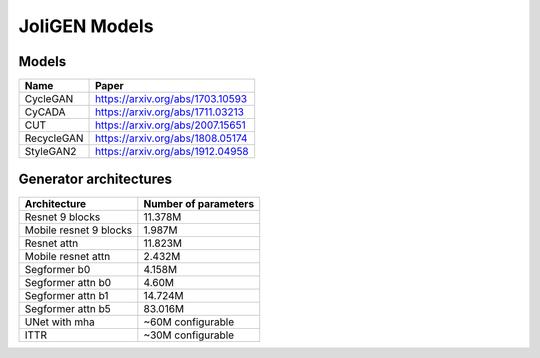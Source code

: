 .. _models:

################
 JoliGEN Models
################

.. _models-types:

********
 Models
********

+------------+----------------------------------+
| Name       | Paper                            |
+============+==================================+
| CycleGAN   | https://arxiv.org/abs/1703.10593 |
+------------+----------------------------------+
| CyCADA     | https://arxiv.org/abs/1711.03213 |
+------------+----------------------------------+
| CUT        | https://arxiv.org/abs/2007.15651 |
+------------+----------------------------------+
| RecycleGAN | https://arxiv.org/abs/1808.05174 |
+------------+----------------------------------+
| StyleGAN2  | https://arxiv.org/abs/1912.04958 |
+------------+----------------------------------+

.. _models-architectures:

*************************
 Generator architectures
*************************

+------------------------+----------------------+
| Architecture           | Number of parameters |
+========================+======================+
| Resnet 9 blocks        | 11.378M              |
+------------------------+----------------------+
| Mobile resnet 9 blocks | 1.987M               |
+------------------------+----------------------+
| Resnet attn            | 11.823M              |
+------------------------+----------------------+
| Mobile resnet attn     | 2.432M               |
+------------------------+----------------------+
| Segformer b0           | 4.158M               |
+------------------------+----------------------+
| Segformer attn b0      | 4.60M                |
+------------------------+----------------------+
| Segformer attn b1      | 14.724M              |
+------------------------+----------------------+
| Segformer attn b5      | 83.016M              |
+------------------------+----------------------+
| UNet with mha          | ~60M configurable    |
+------------------------+----------------------+
| ITTR                   | ~30M configurable    |
+------------------------+----------------------+
